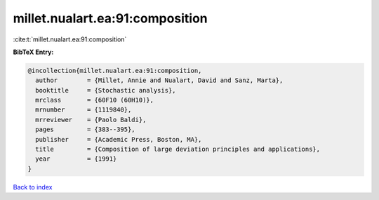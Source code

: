 millet.nualart.ea:91:composition
================================

:cite:t:`millet.nualart.ea:91:composition`

**BibTeX Entry:**

.. code-block:: bibtex

   @incollection{millet.nualart.ea:91:composition,
     author        = {Millet, Annie and Nualart, David and Sanz, Marta},
     booktitle     = {Stochastic analysis},
     mrclass       = {60F10 (60H10)},
     mrnumber      = {1119840},
     mrreviewer    = {Paolo Baldi},
     pages         = {383--395},
     publisher     = {Academic Press, Boston, MA},
     title         = {Composition of large deviation principles and applications},
     year          = {1991}
   }

`Back to index <../By-Cite-Keys.rst>`_
